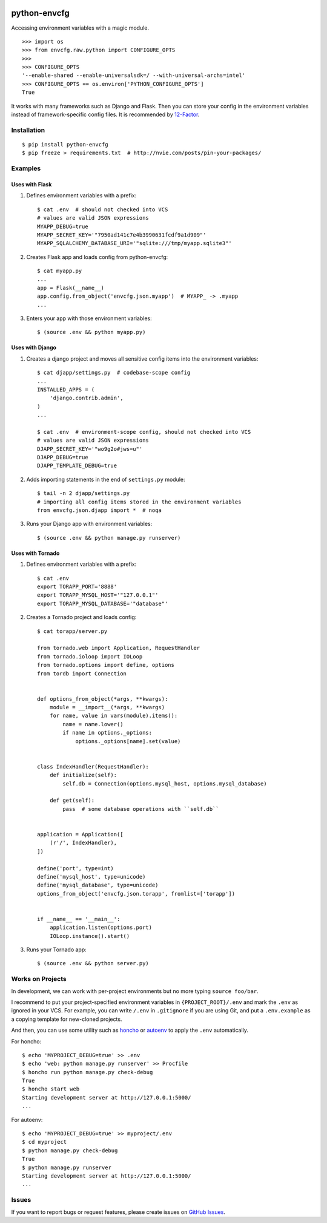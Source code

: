 |Build Status| |Coverage Status| |PyPI Version| |PyPI Downloads| |Wheel Status|

python-envcfg
=============

Accessing environment variables with a magic module.

::

    >>> import os
    >>> from envcfg.raw.python import CONFIGURE_OPTS
    >>>
    >>> CONFIGURE_OPTS
    '--enable-shared --enable-universalsdk=/ --with-universal-archs=intel'
    >>> CONFIGURE_OPTS == os.environ['PYTHON_CONFIGURE_OPTS']
    True

It works with many frameworks such as Django and Flask. Then you can store your
config in the environment variables instead of framework-specific config files.
It is recommended by 12-Factor_.


Installation
------------

::

    $ pip install python-envcfg
    $ pip freeze > requirements.txt  # http://nvie.com/posts/pin-your-packages/


Examples
--------

Uses with Flask
~~~~~~~~~~~~~~~

1. Defines environment variables with a prefix::

    $ cat .env  # should not checked into VCS
    # values are valid JSON expressions
    MYAPP_DEBUG=true
    MYAPP_SECRET_KEY='"7950ad141c7e4b3990631fcdf9a1d909"'
    MYAPP_SQLALCHEMY_DATABASE_URI='"sqlite:///tmp/myapp.sqlite3"'

2. Creates Flask app and loads config from python-envcfg::

    $ cat myapp.py
    ...
    app = Flask(__name__)
    app.config.from_object('envcfg.json.myapp')  # MYAPP_ -> .myapp
    ...

3. Enters your app with those environment variables::

    $ (source .env && python myapp.py)


Uses with Django
~~~~~~~~~~~~~~~~

1. Creates a django project and moves all sensitive config items into the
   environment variables::

    $ cat djapp/settings.py  # codebase-scope config
    ...
    INSTALLED_APPS = (
        'django.contrib.admin',
    )
    ...

    $ cat .env  # environment-scope config, should not checked into VCS
    # values are valid JSON expressions
    DJAPP_SECRET_KEY='"wo9g2o#jws=u"'
    DJAPP_DEBUG=true
    DJAPP_TEMPLATE_DEBUG=true

2. Adds importing statements in the end of ``settings.py`` module::

    $ tail -n 2 djapp/settings.py
    # importing all config items stored in the environment variables 
    from envcfg.json.djapp import *  # noqa

3. Runs your Django app with environment variables::

    $ (source .env && python manage.py runserver)


Uses with Tornado
~~~~~~~~~~~~~~~~~

1. Defines environment variables with a prefix::

    $ cat .env
    export TORAPP_PORT='8888'
    export TORAPP_MYSQL_HOST='"127.0.0.1"'
    export TORAPP_MYSQL_DATABASE='"database"'


2. Creates a Tornado project and loads config::

    $ cat torapp/server.py

    from tornado.web import Application, RequestHandler
    from tornado.ioloop import IOLoop
    from tornado.options import define, options
    from tordb import Connection


    def options_from_object(*args, **kwargs):
        module = __import__(*args, **kwargs)
        for name, value in vars(module).items():
            name = name.lower()
            if name in options._options:
                options._options[name].set(value)


    class IndexHandler(RequestHandler):
        def initialize(self):
            self.db = Connection(options.mysql_host, options.mysql_database)

        def get(self):
            pass  # some database operations with ``self.db``


    application = Application([
        (r'/', IndexHandler),
    ])

    define('port', type=int)
    define('mysql_host', type=unicode)
    define('mysql_database', type=unicode)
    options_from_object('envcfg.json.torapp', fromlist=['torapp'])


    if __name__ == '__main__':
        application.listen(options.port)
        IOLoop.instance().start()


3. Runs your Tornado app::

   $ (source .env && python server.py)


Works on Projects
-----------------

In development, we can work with per-project environments but no more typing
``source foo/bar``.

I recommend to put your project-specified environment variables in
``{PROJECT_ROOT}/.env`` and mark the ``.env`` as ignored in your VCS. For
example, you can write ``/.env`` in ``.gitignore`` if you are using Git, and
put a ``.env.example`` as a copying template for new-cloned projects.

And then, you can use some utility such as `honcho`_ or `autoenv`_ to apply
the ``.env`` automatically.

For honcho::

    $ echo 'MYPROJECT_DEBUG=true' >> .env
    $ echo 'web: python manage.py runserver' >> Procfile
    $ honcho run python manage.py check-debug
    True
    $ honcho start web
    Starting development server at http://127.0.0.1:5000/
    ...

For autoenv::

    $ echo 'MYPROJECT_DEBUG=true' >> myproject/.env
    $ cd myproject
    $ python manage.py check-debug
    True
    $ python manage.py runserver
    Starting development server at http://127.0.0.1:5000/
    ...


Issues
------

If you want to report bugs or request features, please create issues on
`GitHub Issues <https://github.com/tonyseek/python-envcfg/issues>`_.


.. _12-Factor: http://12factor.net
.. _honcho: https://github.com/nickstenning/honcho
.. _autoenv: https://github.com/kennethreitz/autoenv

.. |Build Status| image:: https://travis-ci.org/tonyseek/python-envcfg.svg?branch=master,develop
   :target: https://travis-ci.org/tonyseek/python-envcfg
   :alt: Build Status
.. |Coverage Status| image:: https://img.shields.io/coveralls/tonyseek/python-envcfg/develop.svg
   :target: https://coveralls.io/r/tonyseek/python-envcfg
   :alt: Coverage Status
.. |Wheel Status| image:: https://pypip.in/wheel/python-envcfg/badge.svg
   :target: https://warehouse.python.org/project/python-envcfg
   :alt: Wheel Status
.. |PyPI Version| image:: https://img.shields.io/pypi/v/python-envcfg.svg
   :target: https://pypi.python.org/pypi/python-envcfg
   :alt: PyPI Version
.. |PyPI Downloads| image:: https://img.shields.io/pypi/dm/python-envcfg.svg
   :target: https://pypi.python.org/pypi/python-envcfg
   :alt: Downloads
